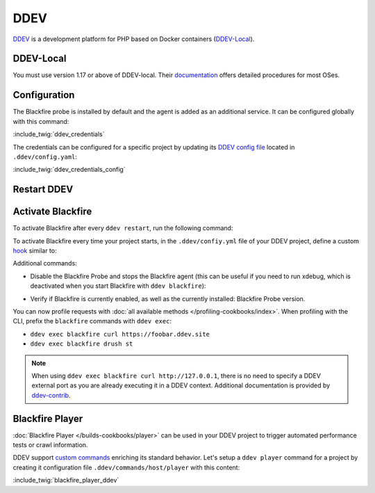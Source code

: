DDEV
====

`DDEV <https://ddev.com>`_ is a development platform for PHP based on Docker
containers (`DDEV-Local <https://ddev.com/ddev-local/>`_).

DDEV-Local
----------

You must use version 1.17 or above of DDEV-local.
Their `documentation <https://ddev.readthedocs.io/en/stable/#installation>`_
offers detailed procedures for most OSes.

Configuration
-------------

The Blackfire probe is installed by default and the agent is added as an
additional service. It can be configured globally with this command:

:include_twig:`ddev_credentials`

The credentials can be configured for a specific project by updating its
`DDEV config file <https://ddev.readthedocs.io/en/latest/users/configuration/config/>`_
located in ``.ddev/config.yaml``:

:include_twig:`ddev_credentials_config`

Restart DDEV
------------

.. code-block:: bash
    :zerocopy:

    ddev restart

Activate Blackfire
------------------

To activate Blackfire after every ``ddev restart``, run the following command:

.. code-block:: bash
    :zerocopy:

    ddev blackfire

To activate Blackfire every time your project starts, in the ``.ddev/confiy.yml``
file of your DDEV project, define a custom `hook <https://ddev.readthedocs.io/en/stable/users/configuration/hooks/>`_
similar to:

.. code-block:: yaml
    :zerocopy:

    # .ddev/config.yml

    hooks:
        post-start:
            - exec-host: 'ddev blackfire'


Additional commands:

- Disable the Blackfire Probe and stops the Blackfire agent
  (this can be useful if you need to run xdebug, which is deactivated when you start
  Blackfire  with ``ddev blackfire``):

.. code-block:: bash
    :zerocopy:

    ddev blackfire off

- Verify if Blackfire is currently enabled, as well as the currently installed:
  Blackfire Probe version.

.. code-block:: bash
    :zerocopy:

    ddev blackfire status

You can now profile requests with :doc:`all available methods </profiling-cookbooks/index>`.
When profiling with the CLI, prefix the ``blackfire`` commands with ``ddev exec``:

- ``ddev exec blackfire curl https://foobar.ddev.site``
- ``ddev exec blackfire drush st``

.. note::

    When using ``ddev exec blackfire curl http://127.0.0.1``, there is no need
    to specify a DDEV external port as you are already executing it in a DDEV
    context. Additional documentation is provided by `ddev-contrib
    <https://ddev.readthedocs.io/en/latest/users/blackfire-profiling/>`_.

.. _ddev-player:

Blackfire Player
-----------------

:doc:`Blackfire Player </builds-cookbooks/player>` can be used in your DDEV
project to trigger automated performance tests or crawl information.

DDEV support `custom commands <https://ddev.readthedocs.io/en/stable/users/extend/custom-commands/>`_
enriching its standard behavior. Let's setup a ``ddev player`` command for a
project by creating it configuration file ``.ddev/commands/host/player`` with this
content:

:include_twig:`blackfire_player_ddev`
